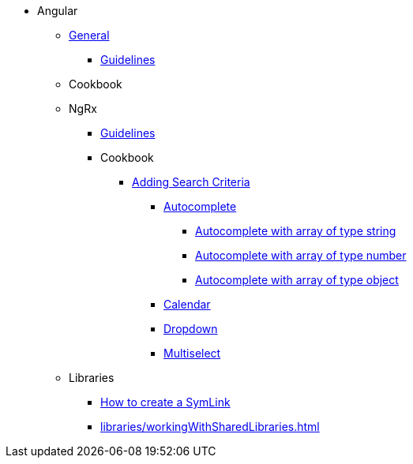 * Angular
** xref:general/index.adoc[General]
*** xref:general/guidelines.adoc[Guidelines]
** Cookbook
** NgRx
*** xref:ngrx/ngrx.adoc[Guidelines]
*** Cookbook
**** xref:ngrx/cookbook/addingSearchCriteria/general.adoc[Adding Search Criteria]
***** xref:ngrx/cookbook/addingSearchCriteria/autocomplete/autocomplete.adoc[Autocomplete]
****** xref:ngrx/cookbook/addingSearchCriteria/autocomplete/autocompleteString.adoc[Autocomplete with array of type string]
****** xref:ngrx/cookbook/addingSearchCriteria/autocomplete/autocompleteNumber.adoc[Autocomplete with array of type number]
****** xref:ngrx/cookbook/addingSearchCriteria/autocomplete/autocompleteObject.adoc[Autocomplete with array of type object]
***** xref:ngrx/cookbook/addingSearchCriteria/calendar.adoc[Calendar]
***** xref:ngrx/cookbook/addingSearchCriteria/dropdown.adoc[Dropdown]
***** xref:ngrx/cookbook/addingSearchCriteria/multiselect.adoc[Multiselect]
** Libraries
*** xref:libraries/symlink.adoc[How to create a SymLink]
*** xref:libraries/workingWithSharedLibraries.adoc[]
